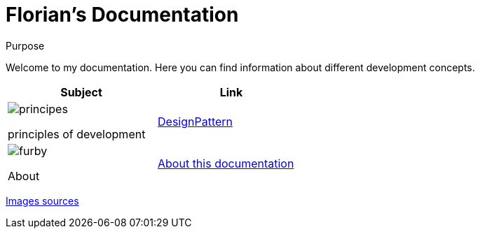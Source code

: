 //
// file: index.adoc
//

= Florian's Documentation
:sectnums:
:toc: left
:toclevels: 3

:toc!:
:imagesoutdir: ../img
:imagesdir: img

[[purpose]]
.Purpose
****
Welcome to my documentation. Here you can find information about different development concepts.
****

[.center, width="50%"]
|===
|Subject |Link

a|image::principes.png[align=center,float=left]
principles of development

|<<designPattern.adoc#,DesignPattern>>

a|image::furby.png[align=center,float=left]
About| <<asciidoc.adoc#,About this documentation>>
|===

https://www.iconfinder.com/iconsets/kameleon-free-pack-rounded[Images sources]

